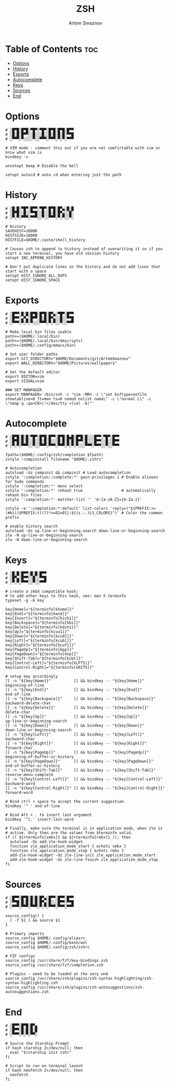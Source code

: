 #+TITLE: ZSH
#+AUTHOR: Artem Smaznov
#+STARTUP: overview
#+PROPERTY: header-args :tangle ~/.zshrc

* Table of Contents :toc:
- [[#options][Options]]
- [[#history][History]]
- [[#exports][Exports]]
- [[#autocomplete][Autocomplete]]
- [[#keys][Keys]]
- [[#sources][Sources]]
- [[#end][End]]

* Options

#+begin_src shell
# ░█▀█░█▀█░▀█▀░▀█▀░█▀█░█▀█░█▀▀
# ░█░█░█▀▀░░█░░░█░░█░█░█░█░▀▀█
# ░▀▀▀░▀░░░░▀░░▀▀▀░▀▀▀░▀░▀░▀▀▀

# VIM mode - comment this out if you are not comfirtable with vim or kniw what vim is
bindkey -v

unsetopt beep # Disable the bell

setopt autocd # auto cd when entering just the path
#+end_src

* History

#+begin_src shell
# ░█░█░▀█▀░█▀▀░▀█▀░█▀█░█▀▄░█░█
# ░█▀█░░█░░▀▀█░░█░░█░█░█▀▄░░█░
# ░▀░▀░▀▀▀░▀▀▀░░▀░░▀▀▀░▀░▀░░▀░

# History
SAVEHIST=10000
HISTSIZE=10000
HISTFILE=$HOME/.cache/shell_history

# Causes zsh to append to history instead of overwriting it so if you start a new terminal, you have old session history
setopt INC_APPEND_HISTORY

# Don't put duplicate lines in the history and do not add lines that start with a space
setopt HIST_IGNORE_ALL_DUPS
setopt HIST_IGNORE_SPACE
#+end_src

* Exports

#+begin_src shell
# ░█▀▀░█░█░█▀█░█▀█░█▀▄░▀█▀░█▀▀
# ░█▀▀░▄▀▄░█▀▀░█░█░█▀▄░░█░░▀▀█
# ░▀▀▀░▀░▀░▀░░░▀▀▀░▀░▀░░▀░░▀▀▀

# Make local bin files usable
path+=($HOME/.local/bin)
path+=($HOME/.local/bin/dmscripts)
path+=($HOME/.config/emacs/bin)

# Set user folder paths
export GIT_DIRECTORY="$HOME/Documents/git/ArtemSmaznov"
export WALL_DIRECTORY="$HOME/Pictures/wallpapers"

# Set the default editor
export EDITOR=vim
export VISUAL=vim

### SET MANPAGER
export MANPAGER='/bin/zsh -c "vim -MRn -c \"set buftype=nofile showtabline=0 ft=man ts=8 nomod nolist noma\" -c \"normal L\" -c \"nmap q :qa<CR>\"</dev/tty <(col -b)"'
#+end_src

* Autocomplete

#+begin_src shell
# ░█▀█░█░█░▀█▀░█▀█░█▀▀░█▀█░█▄█░█▀█░█░░░█▀▀░▀█▀░█▀▀
# ░█▀█░█░█░░█░░█░█░█░░░█░█░█░█░█▀▀░█░░░█▀▀░░█░░█▀▀
# ░▀░▀░▀▀▀░░▀░░▀▀▀░▀▀▀░▀▀▀░▀░▀░▀░░░▀▀▀░▀▀▀░░▀░░▀▀▀

fpath=($HOME/.config/zsh/completion $fpath)
zstyle :compinstall filename "$HOME/.zshrc"

# Autocompletion
autoload -Uz compinit && compinit # Load autocompletion
zstyle ':completion::complete:*' gain-privileges 1 # Enable aliases for Sudo commands
zstyle ':completion:*' menu select
zstyle ':completion:*' rehash true                 # automatically rehash bin files
zstyle ':completion:*' matcher-list '' 'm:{a-zA-Z}={A-Za-z}'

zstyle -e ':completion:*:default' list-colors 'reply=("${PREFIX:+=(#bi)($PREFIX:t)(?)*==02=01}:${(s.:.)LS_COLORS}")' # Color the common prefix

# enable history search
autoload -Uz up-line-or-beginning-search down-line-or-beginning-search
zle -N up-line-or-beginning-search
zle -N down-line-or-beginning-search
#+end_src

* Keys

#+begin_src shell
# ░█░█░█▀▀░█░█░█▀▀
# ░█▀▄░█▀▀░░█░░▀▀█
# ░▀░▀░▀▀▀░░▀░░▀▀▀

# create a zkbd compatible hash;
# to add other keys to this hash, see: man 5 terminfo
typeset -g -A key

key[Home]="${terminfo[khome]}"
key[End]="${terminfo[kend]}"
key[Insert]="${terminfo[kich1]}"
key[Backspace]="${terminfo[kbs]}"
key[Delete]="${terminfo[kdch1]}"
key[Up]="${terminfo[kcuu1]}"
key[Down]="${terminfo[kcud1]}"
key[Left]="${terminfo[kcub1]}"
key[Right]="${terminfo[kcuf1]}"
key[PageUp]="${terminfo[kpp]}"
key[PageDown]="${terminfo[knp]}"
key[Shift-Tab]="${terminfo[kcbt]}"
key[Control-Left]="${terminfo[kLFT5]}"
key[Control-Right]="${terminfo[kRIT5]}"

# setup key accordingly
[[ -n "${key[Home]}"          ]] && bindkey -- "${key[Home]}"          beginning-of-line
[[ -n "${key[End]}"           ]] && bindkey -- "${key[End]}"           end-of-line
[[ -n "${key[Backspace]}"     ]] && bindkey -- "${key[Backspace]}"     backward-delete-char
[[ -n "${key[Delete]}"        ]] && bindkey -- "${key[Delete]}"        delete-char
[[ -n "${key[Up]}"            ]] && bindkey -- "${key[Up]}"            up-line-or-beginning-search
[[ -n "${key[Down]}"          ]] && bindkey -- "${key[Down]}"          down-line-or-beginning-search
[[ -n "${key[Left]}"          ]] && bindkey -- "${key[Left]}"          backward-char
[[ -n "${key[Right]}"         ]] && bindkey -- "${key[Right]}"         forward-char
[[ -n "${key[PageUp]}"        ]] && bindkey -- "${key[PageUp]}"        beginning-of-buffer-or-history
[[ -n "${key[PageDown]}"      ]] && bindkey -- "${key[PageDown]}"      end-of-buffer-or-history
[[ -n "${key[Shift-Tab]}"     ]] && bindkey -- "${key[Shift-Tab]}"     reverse-menu-complete
[[ -n "${key[Control-Left]}"  ]] && bindkey -- "${key[Control-Left]}"  backward-word
[[ -n "${key[Control-Right]}" ]] && bindkey -- "${key[Control-Right]}" forward-word

# Bind ctrl + space to accept the current suggestion.
bindkey '^ ' end-of-line

# Bind Alt + . to insert last argument
bindkey '^[.' insert-last-word

# Finally, make sure the terminal is in application mode, when zle is
# active. Only then are the values from $terminfo valid.
if (( ${+terminfo[smkx]} && ${+terminfo[rmkx]} )); then
  autoload -Uz add-zle-hook-widget
  function zle_application_mode_start { echoti smkx }
  function zle_application_mode_stop { echoti rmkx }
  add-zle-hook-widget -Uz zle-line-init zle_application_mode_start
  add-zle-hook-widget -Uz zle-line-finish zle_application_mode_stop
fi
#+end_src

* Sources

#+begin_src shell
# ░█▀▀░█▀█░█░█░█▀▄░█▀▀░█▀▀░█▀▀
# ░▀▀█░█░█░█░█░█▀▄░█░░░█▀▀░▀▀█
# ░▀▀▀░▀▀▀░▀▀▀░▀░▀░▀▀▀░▀▀▀░▀▀▀

source_config() {
  [ -f $1 ] && source $1
}

# Primary imports
source_config $HOME/.config/aliasrc
source_config $HOME/.config/bash/wol
source_config $HOME/.config/zsh/zshrc

# FZF configs
source_config /usr/share/fzf/key-bindings.zsh
source_config /usr/share/fzf/completion.zsh

# Plugins - need to be loaded at the very end
source_config /usr/share/zsh/plugins/zsh-syntax-highlighting/zsh-syntax-highlighting.zsh
source_config /usr/share/zsh/plugins/zsh-autosuggestions/zsh-autosuggestions.zsh
#+end_src

* End

#+begin_src shell
# ░█▀▀░█▀█░█▀▄
# ░█▀▀░█░█░█░█
# ░▀▀▀░▀░▀░▀▀░

# Source the Starship Prompt
if hash starship 2>/dev/null; then
  eval "$(starship init zsh)"
fi

# Script to run on terminal launch
if hash neofetch 2>/dev/null; then
  neofetch
fi
#+end_src
